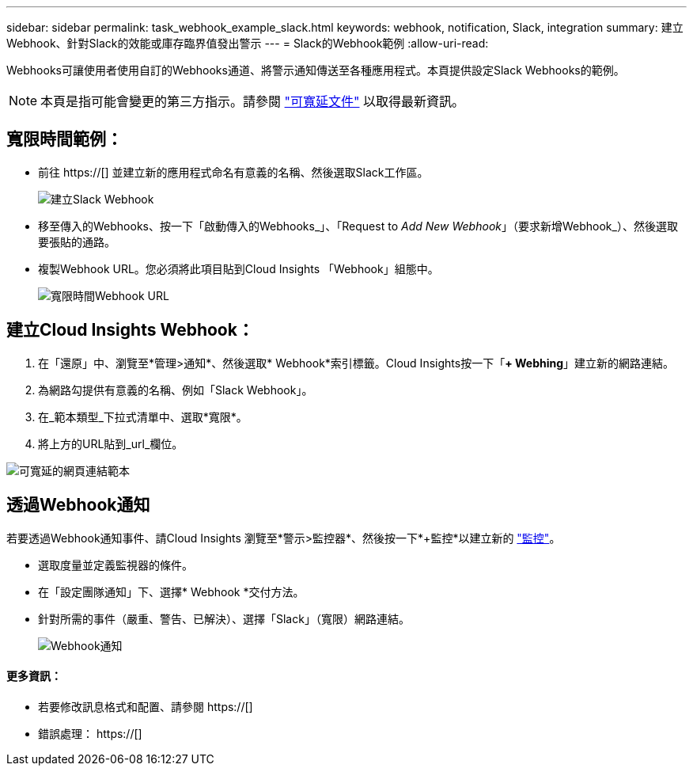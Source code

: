 ---
sidebar: sidebar 
permalink: task_webhook_example_slack.html 
keywords: webhook, notification, Slack, integration 
summary: 建立Webhook、針對Slack的效能或庫存臨界值發出警示 
---
= Slack的Webhook範例
:allow-uri-read: 


[role="lead"]
Webhooks可讓使用者使用自訂的Webhooks通道、將警示通知傳送至各種應用程式。本頁提供設定Slack Webhooks的範例。


NOTE: 本頁是指可能會變更的第三方指示。請參閱 link:https://slack.com/help/articles/115005265063-Incoming-webhooks-for-Slack["可寬延文件"] 以取得最新資訊。



== 寬限時間範例：

* 前往 https://[] 並建立新的應用程式命名有意義的名稱、然後選取Slack工作區。
+
image:Webhooks_Slack_Create_Webhook.png["建立Slack Webhook"]

* 移至傳入的Webhooks、按一下「啟動傳入的Webhooks_」、「Request to _Add New Webhook_」（要求新增Webhook_）、然後選取要張貼的通路。
* 複製Webhook URL。您必須將此項目貼到Cloud Insights 「Webhook」組態中。
+
image:Webhook_Slack_Config.jpg["寬限時間Webhook URL"]





== 建立Cloud Insights Webhook：

. 在「還原」中、瀏覽至*管理>通知*、然後選取* Webhook*索引標籤。Cloud Insights按一下「*+ Webhing*」建立新的網路連結。
. 為網路勾提供有意義的名稱、例如「Slack Webhook」。
. 在_範本類型_下拉式清單中、選取*寬限*。
. 將上方的URL貼到_url_欄位。


image:Webhooks-Slack_example.png["可寬延的網頁連結範本"]



== 透過Webhook通知

若要透過Webhook通知事件、請Cloud Insights 瀏覽至*警示>監控器*、然後按一下*+監控*以建立新的 link:task_create_monitor.html["監控"]。

* 選取度量並定義監視器的條件。
* 在「設定團隊通知」下、選擇* Webhook *交付方法。
* 針對所需的事件（嚴重、警告、已解決）、選擇「Slack」（寬限）網路連結。
+
image:Webhooks_Slack_Notifications.png["Webhook通知"]





==== 更多資訊：

* 若要修改訊息格式和配置、請參閱 https://[]
* 錯誤處理： https://[]

